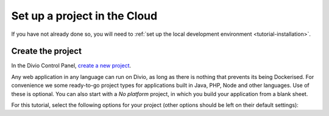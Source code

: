 ..  This include is used by:

    * django-02-create-project.rst
    * aldryn-django-02-create-project
    * laravel-02-create-project.rst
    * wagtail-02-create-project.rst


Set up a project in the Cloud
-----------------------------

If you have not already done so, you will need to :ref:`set up the local development environment
<tutorial-installation>`.


Create the project
~~~~~~~~~~~~~~~~~~

In the Divio Control Panel, `create a new project <https://control.divio.com/control/project/create/>`_.

Any web application in any language can run on Divio, as long as there is nothing that prevents its being Dockerised.
For convenience we some ready-to-go project types for applications built in Java, PHP, Node and other languages. Use of
these is optional. You can also start with a *No platform* project, in which you build your application from a blank
sheet.

For this tutorial, select the following options for your project (other options should be left on their default
settings):

